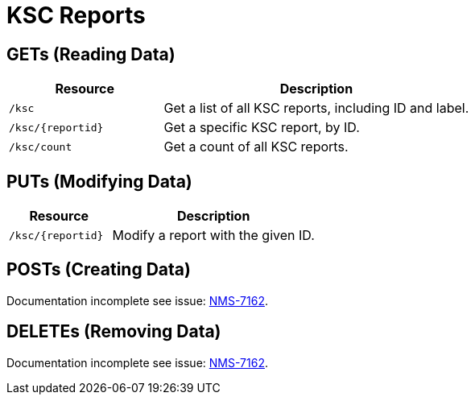 
= KSC Reports

== GETs (Reading Data)

[options="header", cols="5,10"]
|===
| Resource            | Description
| `/ksc`              | Get a list of all KSC reports, including ID and label.
| `/ksc/\{reportid\}` | Get a specific KSC report, by ID.
| `/ksc/count`        | Get a count of all KSC reports.
|===

== PUTs (Modifying Data)

[options="header", cols="5,10"]
|===
| Resource            | Description
| `/ksc/\{reportid\}` | Modify a report with the given ID.
|===

== POSTs (Creating Data)
Documentation incomplete see issue: link:http://issues.opennms.org/browse/NMS-7162[NMS-7162].

== DELETEs (Removing Data)
Documentation incomplete see issue: link:http://issues.opennms.org/browse/NMS-7162[NMS-7162].
